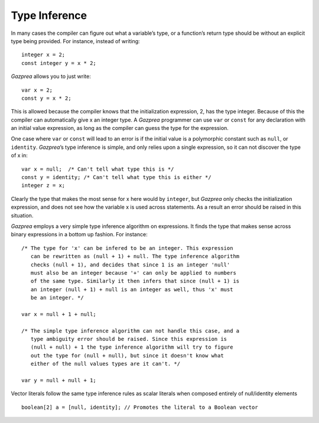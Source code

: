.. _sec:typeInference:

Type Inference
==============

In many cases the compiler can figure out what a variable’s type, or a
function’s return type should be without an explicit type being
provided. For instance, instead of writing:

::

       integer x = 2;
       const integer y = x * 2;

*Gazprea* allows you to just write:

::

       var x = 2;
       const y = x * 2;

This is allowed because the compiler knows that the initialization
expression, 2, has the type integer. Because of this the compiler can
automatically give x an integer type. A *Gazprea* programmer can use
``var`` or ``const`` for any declaration with an initial value
expression, as long as the compiler can guess the type for the
expression.

One case where ``var`` or ``const`` will lead to an error is if the
initial value is a polymorphic constant such as ``null``, or
``identity``. *Gazprea*\ ’s type inference is simple, and only relies
upon a single expression, so it can not discover the type of x in:

::

       var x = null;  /* Can't tell what type this is */
       const y = identity; /* Can't tell what type this is either */
       integer z = x;

Clearly the type that makes the most sense for x here would by
``integer``, but *Gazprea* only checks the initialization expression,
and does not see how the variable x is used across statements. As a
result an error should be raised in this situation.

*Gazprea* employs a very simple type inference algorithm on expressions.
It finds the type that makes sense across binary expressions in a bottom
up fashion. For instance:

::

       /* The type for 'x' can be infered to be an integer. This expression
          can be rewritten as (null + 1) + null. The type inference algorithm
          checks (null + 1), and decides that since 1 is an integer 'null'
          must also be an integer because '+' can only be applied to numbers
          of the same type. Similarly it then infers that since (null + 1) is
          an integer (null + 1) + null is an integer as well, thus 'x' must
          be an integer. */

       var x = null + 1 + null;

       /* The simple type inference algorithm can not handle this case, and a
          type ambiguity error should be raised. Since this expression is
          (null + null) + 1 the type inference algorithm will try to figure
          out the type for (null + null), but since it doesn't know what
          either of the null values types are it can't. */

       var y = null + null + 1;

Vector literals follow the same type inference rules as scalar literals when composed entirely of null/identity elements

::

       boolean[2] a = [null, identity]; // Promotes the literal to a Boolean vector
